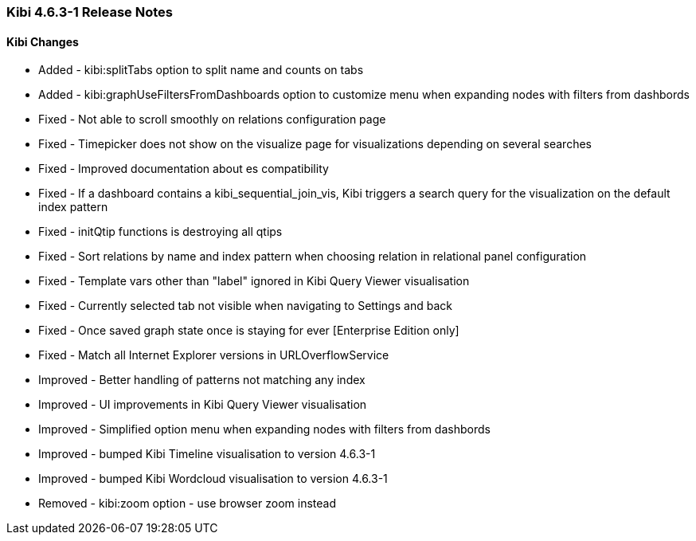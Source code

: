 === Kibi 4.6.3-1 Release Notes

==== Kibi Changes

* Added - kibi:splitTabs option to split name and counts on tabs
* Added - kibi:graphUseFiltersFromDashboards option to customize menu when expanding nodes with filters from dashbords

* Fixed - Not able to scroll smoothly on relations configuration page
* Fixed - Timepicker does not show on the visualize page for visualizations depending on several searches
* Fixed - Improved documentation about es compatibility
* Fixed - If a dashboard contains a kibi_sequential_join_vis, Kibi triggers a search query for the visualization on the default index pattern
* Fixed - initQtip functions is destroying all qtips
* Fixed - Sort relations by name and index pattern when choosing relation in relational panel configuration
* Fixed - Template vars other than "label" ignored in Kibi Query Viewer visualisation
* Fixed - Currently selected tab not visible when navigating to Settings and back
* Fixed - Once saved graph state once is staying for ever [Enterprise Edition only]
* Fixed - Match all Internet Explorer versions in URLOverflowService

* Improved - Better handling of patterns not matching any index
* Improved - UI improvements in Kibi Query Viewer visualisation
* Improved - Simplified option menu when expanding nodes with filters from dashbords
* Improved - bumped Kibi Timeline visualisation to version 4.6.3-1
* Improved - bumped Kibi Wordcloud visualisation to version 4.6.3-1

* Removed - kibi:zoom option - use browser zoom instead

